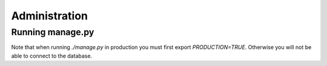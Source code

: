 **************
Administration
**************

Running manage.py
=================

Note that when running `./manage.py` in production you must first export `PRODUCTION=TRUE`.
Otherwise you will not be able to connect to the database.
